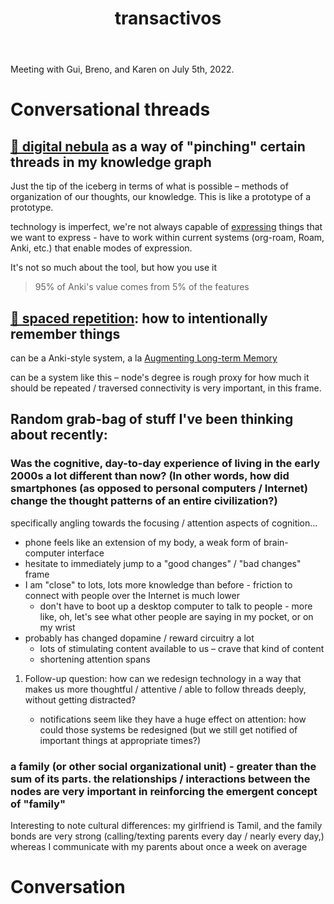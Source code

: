 :PROPERTIES:
:ID:       b82054c7-06f7-4f4b-a547-68e637468ed7
:END:
#+title: transactivos

Meeting with Gui, Breno, and Karen on July 5th, 2022.

* Conversational threads
** [[id:def74678-76b6-4eae-9908-4a82bad04a0b][🌌 digital nebula]] as a way of "pinching" certain threads in my knowledge graph
Just the tip of the iceberg in terms of what is possible -- methods of organization of our thoughts, our knowledge. This is like a prototype of a prototype.

technology is imperfect, we're not always capable of [[id:1bdb5bd1-008d-4308-874b-801f25c4a393][expressing]] things that we want to express - have to work within current systems (org-roam, Roam, Anki, etc.) that enable modes of expression.

It's not so much about the tool, but how you use it
#+ATTR_HTML: :class quoteback :data-title Augmenting Long-term Memory :data-author Michael Nielsen :cite http://augmentingcognition.com/ltm.html#:~:text=95%25%20of%20anki's%20value%20comes%20from%205%25%20of%20the%20features
#+begin_quote
95% of Anki's value comes from 5% of the features
#+end_quote
** [[id:3e676e0c-65d7-44ee-9886-324b82878b28][🔁  spaced repetition]]: how to intentionally remember things
can be a Anki-style system, a la [[id:80f83e7d-cd8b-4eeb-b8c1-ab8258340c78][Augmenting Long-term Memory]]

can be a system like this -- node's degree is rough proxy for how much it should be repeated / traversed
connectivity is very important, in this frame.
** Random grab-bag of stuff I've been thinking about recently:
*** Was the cognitive, day-to-day experience of living in the early 2000s a lot different than now? (In other words, how did smartphones (as opposed to personal computers / Internet) change the thought patterns of an entire civilization?)
specifically angling towards the focusing / attention aspects of cognition...

- phone feels like an extension of my body, a weak form of brain-computer interface
- hesitate to immediately jump to a "good changes" / "bad changes" frame
- I am "close" to lots, lots more knowledge than before - friction to connect with people over the Internet is much lower
  - don't have to boot up a desktop computer to talk to people - more like, oh, let's see what other people are saying in my pocket, or on my wrist
- probably has changed dopamine / reward circuitry a lot
  - lots of stimulating content available to us -- crave that kind of content
  - shortening attention spans
**** Follow-up question: how can we redesign technology in a way that makes us more thoughtful / attentive / able to follow threads deeply, without getting distracted?
- notifications seem like they have a huge effect on attention: how could those systems be redesigned (but we still get notified of important things at appropriate times?)
*** a family (or other social organizational unit) - greater than the sum of its parts. the relationships / interactions between the nodes are very important in reinforcing the emergent concept of "family"
Interesting to note cultural differences: my girlfriend is Tamil, and the family bonds are very strong (calling/texting parents every day / nearly every day,) whereas I communicate with my parents about once a week on average
* Conversation
